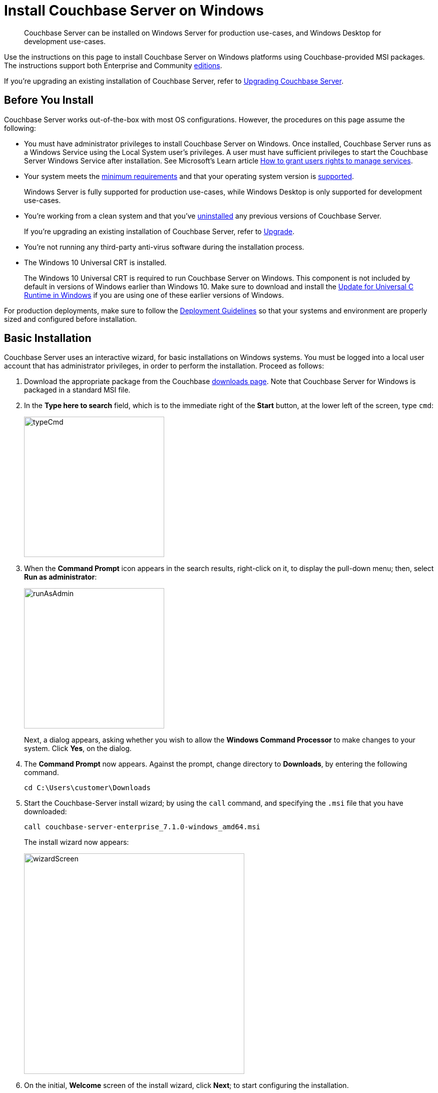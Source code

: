 = Install Couchbase Server on Windows
:description: Couchbase Server can be installed on Windows Server for production use-cases, and Windows Desktop for development use-cases.
:tabs:

[abstract]
{description}

Use the instructions on this page to install Couchbase Server on Windows platforms using Couchbase-provided MSI packages.
The instructions support both Enterprise and Community https://www.couchbase.com/products/editions[editions^].

If you're upgrading an existing installation of Couchbase Server, refer to xref:upgrade.adoc[Upgrading Couchbase Server].

== Before You Install

Couchbase Server works out-of-the-box with most OS configurations.
However, the procedures on this page assume the following:

* You must have administrator privileges to install Couchbase Server on Windows.
Once installed, Couchbase Server runs as a Windows Service using the Local System user's privileges. 
A user must have sufficient privileges to start the Couchbase Server Windows Service after installation. 
See Microsoft's Learn article https://learn.microsoft.com/en-us/troubleshoot/windows-server/windows-security/grant-users-rights-manage-services[How to grant users rights to manage services^]. 

* Your system meets the xref:pre-install.adoc[minimum requirements] and that your operating system version is xref:install-platforms.adoc[supported].
+
Windows Server is fully supported for production use-cases, while Windows Desktop is only supported for development use-cases.
* You're working from a clean system and that you've xref:install-uninstalling.adoc[uninstalled] any previous versions of Couchbase Server.
+
If you're upgrading an existing installation of Couchbase Server, refer to xref:upgrade.adoc[Upgrade].
* You're not running any third-party anti-virus software during the installation process.
* The Windows 10 Universal CRT is installed.
+
The Windows 10 Universal CRT is required to run Couchbase Server on Windows.
This component is not included by default in versions of Windows earlier than Windows 10.
Make sure to download and install the https://support.microsoft.com/en-us/help/2999226/update-for-universal-c-runtime-in-windows[Update for Universal C Runtime in Windows^] if you are using one of these earlier versions of Windows.

For production deployments, make sure to follow the xref:install-production-deployment.adoc[Deployment Guidelines] so that your systems and environment are properly sized and configured before installation.

== Basic Installation

Couchbase Server uses an interactive wizard, for basic installations on Windows systems.
You must be logged into a local user account that has administrator privileges, in order to perform the installation.
Proceed as follows:

. Download the appropriate package from the Couchbase https://www.couchbase.com/downloads[downloads page^].
Note that Couchbase Server for Windows is packaged in a standard MSI file.

. In the *Type here to search* field, which is to the immediate right of the *Start* button, at the lower left of the screen, type `cmd`:
+
image::typeCmd.png[,280,align=left]

. When the *Command Prompt* icon appears in the search results, right-click on it, to display the pull-down menu; then, select *Run as administrator*:
+
image::runAsAdmin.png[,280,align=left]
+
Next, a dialog appears, asking whether you wish to allow the *Windows Command Processor* to make changes to your system.
Click *Yes*, on the dialog.

. The *Command Prompt* now appears.
Against the prompt, change directory to *Downloads*, by entering the following command.
+
[source,shell]
----
cd C:\Users\customer\Downloads
----

. Start the Couchbase-Server install wizard; by using the `call` command, and specifying the `.msi` file that you have downloaded:
+
[source,shell]
----
call couchbase-server-enterprise_7.1.0-windows_amd64.msi
----
+
The install wizard now appears:
+
image::wizardScreen.png[,440,align=left]

. On the initial, *Welcome* screen of the install wizard, click *Next*; to start configuring the installation.

. On the License Agreement screen, make sure to read the entire End-User License Agreement.
+
If you accept the license agreement, check the box next to *I accept the terms in the License Agreement*.
+
Click *Next* to continue.

. On the Destination Folder screen, choose the folder where you want the Couchbase Server application to be installed.
+
You can change the folder by clicking the *Change...* button, or click *Next* to use the default folder.
+
NOTE: The destination folder will only contain the Couchbase Server application.
Couchbase Server stores database files and other persistent data in `C:\Program Files\Couchbase`.

. Enterprise Edition: On the IP Version Selection screen, you can choose to configure Couchbase Server to use IPv6.
+
Unless you're sure that you need to use IPv6, you should keep the default configuration (IPv4).
Refer to the xref:manage:manage-nodes/manage-address-families.adoc[IPv6 documentation] for more information.
+
Click *Next* to continue.

. Once you're ready, click *Install* to begin the installation.
+
Some parts of the installation may cause Windows User Account Control to prompt for your explicit permission to install certain components.
These are required components, so you must click *Yes* in order to successfully complete the installation.

. Once the installation completes, a web browser and access the Couchbase Web Console to xref:testing.adoc[verify] that the installation was successful and that the node is available.

== Unattended Installation

If you need to install Couchbase Server using the command line, you can perform an unattended installation (also known as a silent or headless installation).
For a completely unattended installation, you must run each command from an Administrator command prompt.

. Download the appropriate package from the Couchbase https://www.couchbase.com/downloads[downloads page^].
+
Couchbase Server for Windows is packaged in a standard MSI file.

. Install Couchbase Server.
+
To install Couchbase Server in the default directory:
+
[source,console,subs=+quotes]
----
start /wait msiexec /i [.var]_package-name_.msi /qn
----
+
To install Couchbase Server to a non-standard directory:
+
[source,console,subs=+quotes]
----
start /wait msiexec /i [.var]_package-name_.msi /qn INSTALLDIR=C:\ [.var]_my-install-dir_
----
+
NOTE: If you don't prepend `start /wait` to the command, `msiexec` immediately returns control to the command prompt and doesn't wait for the installation to complete or report any errors.
In this case, you may have to wait a minute or two for the actual installation to complete.

. Once the installation completes, a web browser and access the Couchbase Web Console to xref:testing.adoc[verify] that the installation was successful and that the node is available.

== Next Steps

Following installation and start-up of Couchbase Server, a node must be _initialized_ and _provisioned_.

* If it is the first node in a deployment, initialization and provisioning happens all at once when you create a _cluster of one_.
+
Refer to xref:manage:manage-nodes/create-cluster.adoc[Create a Cluster]

* If you already have an existing cluster, the node is initialized and provisioned when you add it to the cluster.
+
Refer to xref:manage:manage-nodes/add-node-and-rebalance.adoc[Add a Node and Rebalance]
+
* Optionally, initialization can be performed explicitly and independently of provisioning, as a prior process, in order to establish certain configurations, such as custom disk-paths.
+
Refer to xref:manage:manage-nodes/initialize-node.adoc[Initialize a Node]
